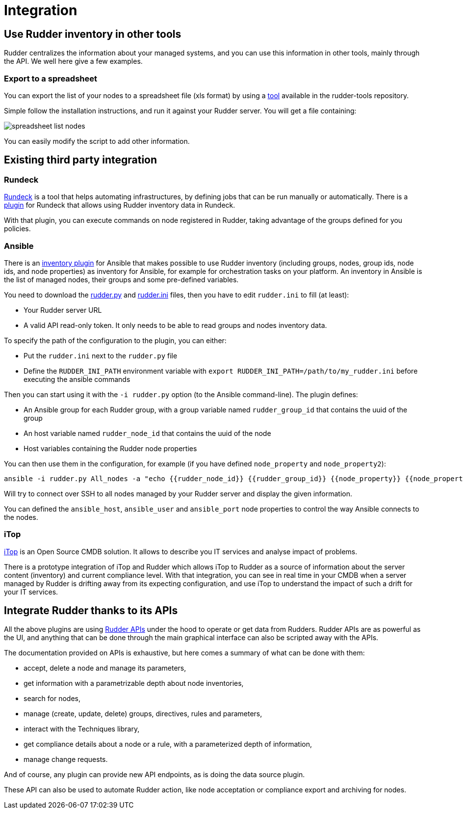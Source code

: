 = Integration

== Use Rudder inventory in other tools

Rudder centralizes the information about your managed systems, and
you can use this information in other tools, mainly through the API.
We well here give a few examples.

=== Export to a spreadsheet

You can export the list of your nodes to a spreadsheet file (xls format) by using a
https://github.com/normation/rudder-tools/tree/master/contrib/rudder_nodes_list[tool] available in the rudder-tools repository.

Simple follow the installation instructions, and run it against your Rudder server.
You will get a file containing:

image::spreadsheet-list-nodes.png[]

You can easily modify the script to add other information.

== Existing third party integration

=== Rundeck

http://rundeck.org[Rundeck] is a tool that helps automating infrastructures, by
defining jobs that can be run manually or automatically. There is a
https://github.com/normation/rundeck-plugin-rudder[plugin] for Rundeck
that allows using Rudder inventory data in Rundeck.

With that plugin, you can execute commands on node registered in Rudder, taking
advantage of the groups defined for you policies.

=== Ansible

There is an https://github.com/ansible/ansible/blob/devel/contrib/inventory/rudder.py[inventory plugin]
for Ansible that makes possible to use Rudder inventory (including groups, nodes,
group ids, node ids, and node properties) as inventory for Ansible, for example
for orchestration tasks on your platform. An inventory in Ansible is the list of managed nodes,
their groups and some pre-defined variables.

You need to download the https://github.com/ansible/ansible/blob/devel/contrib/inventory/rudder.py[rudder.py]
and https://github.com/ansible/ansible/blob/devel/contrib/inventory/rudder.ini[rudder.ini] files, then you have to
edit `rudder.ini` to fill (at least):

* Your Rudder server URL
* A valid API read-only token. It only needs to be able to read groups and nodes inventory data.

To specify the path of the configuration to the plugin, you can either:

* Put the `rudder.ini` next to the `rudder.py` file
* Define the `RUDDER_INI_PATH` environment variable with `export RUDDER_INI_PATH=/path/to/my_rudder.ini` before executing the ansible commands

Then you can start using it with the `-i rudder.py` option (to the Ansible command-line).
The plugin defines:

* An Ansible group for each Rudder group, with a group variable named `rudder_group_id` that contains the uuid of the group
* An host variable named `rudder_node_id` that contains the uuid of the node
* Host variables containing the Rudder node properties

You can then use them in the configuration, for example (if you have defined `node_property` and `node_property2`):

----
ansible -i rudder.py All_nodes -a "echo {{rudder_node_id}} {{rudder_group_id}} {{node_property}} {{node_property2.key}}"
----

Will try to connect over SSH to all nodes managed by your Rudder server and display the given information.

You can defined the `ansible_host`, `ansible_user` and `ansible_port` node properties to control
the way Ansible connects to the nodes.

=== iTop

https://www.combodo.com/itop-193[iTop] is an Open Source CMDB solution. It allows
to describe you IT services and analyse impact of problems.

There is a prototype integration of iTop and Rudder which allows iTop to Rudder
as a source of information about the server content (inventory) and current
compliance level. With that integration, you can see in real time in your CMDB when
a server managed by Rudder is drifting away from its expecting configuration, and
use iTop to understand the impact of such a drift for your IT services.


[[rudder-api-integration]]
== Integrate Rudder thanks to its APIs

All the above plugins are using https://docs.rudder.io/api[Rudder APIs]
under the hood to operate or get data from Rudders. Rudder APIs are as powerful
as the UI, and anything that can be done through the main graphical interface
can also be scripted away with the APIs.

The documentation provided on APIs is exhaustive, but here comes a summary of
what can be done with them:

- accept, delete a node and manage its parameters,
- get information with a parametrizable depth about node inventories,
- search for nodes,
- manage (create, update, delete) groups, directives, rules and parameters,
- interact with the Techniques library,
- get compliance details about a node or a rule, with a parameterized depth of
  information,
- manage change requests.

And of course, any plugin can provide new API endpoints, as is doing the
data source plugin.

These API can also be used to automate Rudder action, like node acceptation or compliance
export and archiving for nodes.
